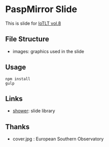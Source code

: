 * PaspMirror Slide
  This is slide for [[http://iotlt.connpass.com/event/20246/][IoTLT vol.8]]

** File Structure
   - images: graphics used in the slide
  
** Usage
   #+BEGIN_SRC shell
   npm install
   gulp
   #+END_SRC

** Links
   - [[http://shwr.me/][shower]]: slide library
** Thanks
   - cover.jpg : European Southern Observatory
